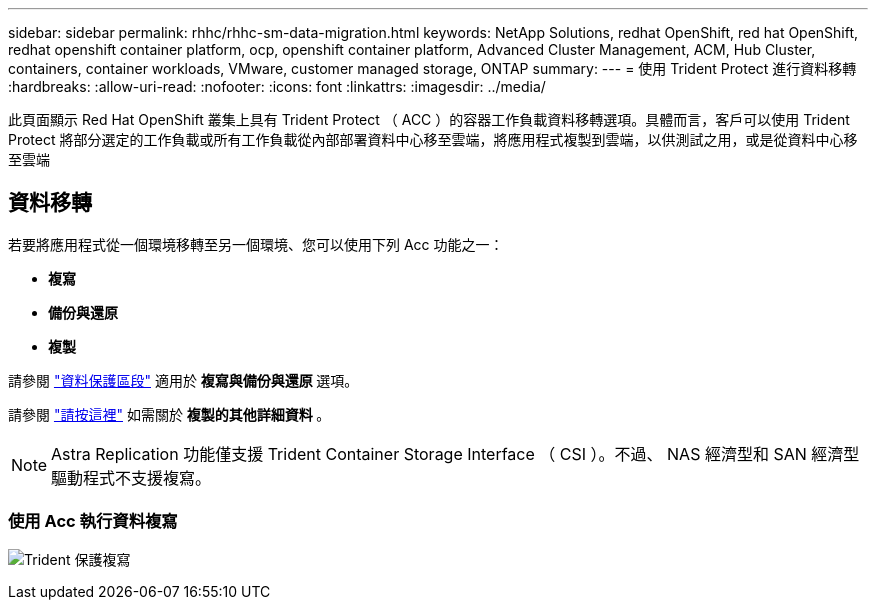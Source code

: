 ---
sidebar: sidebar 
permalink: rhhc/rhhc-sm-data-migration.html 
keywords: NetApp Solutions, redhat OpenShift, red hat OpenShift, redhat openshift container platform, ocp, openshift container platform, Advanced Cluster Management, ACM, Hub Cluster, containers, container workloads, VMware, customer managed storage, ONTAP 
summary:  
---
= 使用 Trident Protect 進行資料移轉
:hardbreaks:
:allow-uri-read: 
:nofooter: 
:icons: font
:linkattrs: 
:imagesdir: ../media/


[role="lead"]
此頁面顯示 Red Hat OpenShift 叢集上具有 Trident Protect （ ACC ）的容器工作負載資料移轉選項。具體而言，客戶可以使用 Trident Protect 將部分選定的工作負載或所有工作負載從內部部署資料中心移至雲端，將應用程式複製到雲端，以供測試之用，或是從資料中心移至雲端



== 資料移轉

若要將應用程式從一個環境移轉至另一個環境、您可以使用下列 Acc 功能之一：

* ** 複寫 **
* ** 備份與還原 **
* ** 複製 **


請參閱 link:rhhc-sm-data-protection.html["資料保護區段"] 適用於 ** 複寫與備份與還原 ** 選項。

請參閱 link:https://docs.netapp.com/us-en/astra-control-center/use/clone-apps.html["請按這裡"] 如需關於 ** 複製的其他詳細資料 ** 。


NOTE: Astra Replication 功能僅支援 Trident Container Storage Interface （ CSI ）。不過、 NAS 經濟型和 SAN 經濟型驅動程式不支援複寫。



=== 使用 Acc 執行資料複寫

image:rhhc-onprem-dp-rep.png["Trident 保護複寫"]

